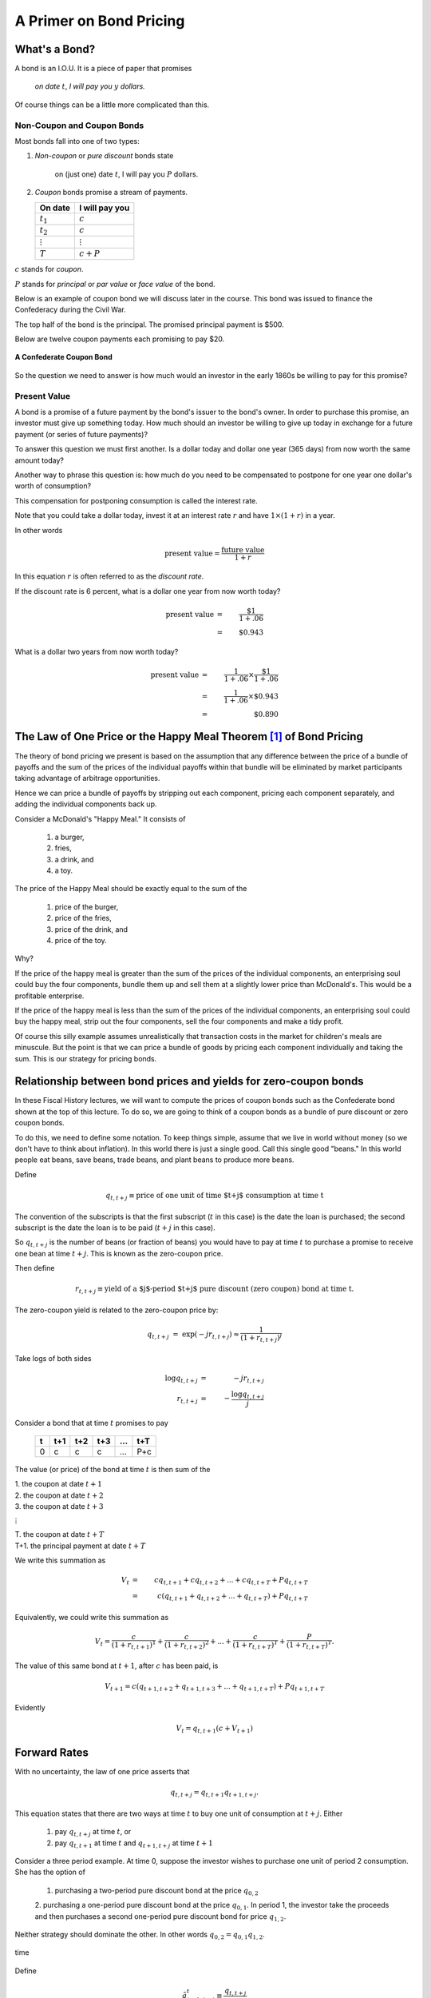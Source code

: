.. _bond_pricing_primer:

*************************
A Primer on Bond Pricing
*************************

What's a Bond?
==============

A bond is an I.O.U.  It is a piece of paper that promises

     *on date* :math:`t`, *I will pay you* :math:`y` *dollars.*

Of course things can be a little more complicated than this.

Non-Coupon and Coupon Bonds
---------------------------

Most bonds fall into one of two types:

1. *Non-coupon* or *pure discount* bonds state

    on (just one) date :math:`t`, I will pay you :math:`P` dollars.

2. *Coupon* bonds promise a stream of payments.

   +---------------+-----------------+
   |  On date      | I will pay you  | 
   +===============+=================+
   | :math:`t_1`   |  :math:`c`      |     
   +---------------+-----------------+
   | :math:`t_2`   |  :math:`c`      |
   +---------------+-----------------+
   |:math:`\vdots` |  :math:`\vdots` |
   +---------------+-----------------+
   | :math:`T`     |  :math:`c+P`    |
   +---------------+-----------------+

:math:`c` stands for *coupon*.

:math:`P` stands for *principal* or *par value* or *face value* of the bond.

Below is an example of coupon bond we will discuss later in the course.  This bond was issued to
finance the Confederacy during the Civil War.  

The top half of the bond is the principal. The promised principal payment is $500. 

Below are twelve coupon payments each promising to pay $20.

.. figure:: _static/images/confederate_bond.jpg
    :scale: 100%
    :align: center

    **A Confederate Coupon Bond**

So the question we need to answer is how much would an investor in the early 1860s be willing to pay for 
this promise?

Present Value
-------------

A bond is a promise of a future payment by the bond's issuer to the bond's owner.  
In order to purchase this promise, an investor must give up something today.  How 
much should an investor be willing to give up today 
in exchange for a future payment (or series of future payments)?

To answer this question we must first another. Is a dollar today and dollar one year 
(365 days) from now worth the same amount today?  

Another way to phrase this question is: 
how much do you need to be compensated to postpone for one year one dollar's worth of consumption?

This compensation for postponing consumption is called the interest rate.

Note that you could take a dollar today, invest it at an interest rate :math:`r` and have :math:`$1 \times (1+r)` in a year.

In other words

.. math::
     \mbox{present value}  = \frac{\mbox{future value}}{1+r}

In this equation :math:`r` is often referred to as the *discount rate*.

If the discount rate is 6 percent, what is a dollar one year from now worth today?

.. math:: 
    \mbox{present value}  &=& \frac{\$1}{1+.06}  \\
                      &=&  \$0.943

What is a dollar two years from now worth today?

.. math::

    \mbox{present value}  &=& \frac{1}{1+.06} \times \frac{\$1}{1+.06}  \\
                      &=&  \frac{1}{1+.06} \times \$0.943 \\
                      &=&  \$0.890 

The Law of One Price or the Happy Meal Theorem [#]_ of Bond Pricing 
====================================================================

The theory of bond pricing we present is based on the assumption 
that any difference between the price of a bundle of payoffs and the 
sum of the prices of the individual payoffs within that bundle 
will be eliminated by market 
participants taking advantage of arbitrage opportunities.

Hence we can price a bundle of payoffs by stripping out each
component, pricing each component separately, and 
adding the individual components back up.

Consider a McDonald's "Happy Meal."  It consists of

   1. a burger, 
   2. fries, 
   3. a drink, and 
   4. a toy.  
   
The price of the Happy Meal should be exactly equal to the sum of the 

   1. price of the burger, 
   2. price of the fries, 
   3. price of the drink, and 
   4. price of the toy.  

Why?  

If the price of the happy meal is greater than the sum of the prices of the individual components, 
an enterprising soul could buy the four components, bundle them up and sell them at a slightly lower price 
than McDonald's.  This would be a profitable enterprise.

If the price of the happy meal is less than the sum of the prices of the individual components, 
an enterprising soul could buy the happy meal, strip out the four components, sell the four components and make a tidy profit.

Of course this silly example assumes unrealistically that transaction costs in the market for children's meals are minuscule. 
But the point is that we can 
price a bundle of goods by pricing each component individually and taking the sum.  This is our strategy for pricing bonds.

Relationship between bond prices and yields for zero-coupon bonds
==================================================================

In these Fiscal History lectures, we will want to compute the prices of coupon bonds
such as the Confederate bond shown at the top of this lecture.  To do so, we are going to think 
of a coupon bonds as a bundle of pure discount or zero coupon bonds.

To do this, we need to define some notation.  To keep things simple, assume that we live 
in world without money (so we don't have to think about inflation). In this world there is just 
a single good. Call this single good "beans."  In this world people eat beans, save beans, trade 
beans, and plant beans to produce more beans.

Define

.. math::
    q_{t,t+j} \equiv \mbox{price of one unit of time $t+j$ consumption at time t}

The convention of the subscripts is that the first subscript (:math:`t` in this case) 
is the date the loan is purchased;
the second subscript is the date the loan is to be paid (:math:`t+j` in this case).  

So :math:`q_{t,t+j}` is the number of beans (or fraction of beans) 
you would have to pay at time :math:`t` to purchase 
a promise to receive one bean at time :math:`t+j`.  This is known as the zero-coupon price.

Then define

.. math::          
    r_{t,t+j} \equiv \mbox{yield of a $j$-period $t+j$ pure discount (zero coupon) bond at time t}.

The zero-coupon yield is related to the zero-coupon price by:
         
.. math::          
    q_{t,t+j} &=& \exp(-j r_{t,t+j}) \approx \frac{1}{(1+r_{t,t+j})^j} 

Take logs of both sides

.. math::
    \log q_{t,t+j} &=& -j r_{t,t+j} \\
    r_{t,t+j} &=& - \frac{\log q_{t,t+j}}{j}

Consider a bond that at time :math:`t` promises to pay

      +---------+-----------+----------+---------+---------+---------+
      |  t      |    t+1    |   t+2    |   t+3   | ...     |  t+T    |
      +=========+===========+==========+=========+=========+=========+
      |   0     |     c     |    c     |    c    |  ...    |  P+c    |
      +---------+-----------+----------+---------+---------+---------+

The value (or price) of the bond at time :math:`t` is then sum of the 

|   1.  the coupon at date :math:`t+1`
|   2.  the coupon at date :math:`t+2`
|   3.  the coupon at date :math:`t+3`

:math:`\vdots`

|   T. the coupon at date :math:`t+T`
|   T+1. the principal payment at date :math:`t+T`

We write this summation as

.. math::
    V_t &=& c q_{t,t+1} + c q_{t,t+2} +  ... + c q_{t,t+T} + P q_{t,t+T} \\
        &=& c (q_{t,t+1} + q_{t,t+2} +  ... + q_{t,t+T}) + P q_{t,t+T}

Equivalently, we could write this summation as

.. math::
    V_t = \frac{c}{(1+r_{t,t+1})^1} + \frac{c}{(1+ r_{t,t+2})^2} +  ... + \frac{c}{(1+ r_{t,t+T})^T} + \frac{P}{(1+r_{t,t+T})^T}.

The value of this same bond at :math:`t+1`, after :math:`c` has been paid, is

.. math::
    V_{t+1}  = c (q_{t+1,t+2} + q_{t+1,t+3} +  ... + q_{t+1,t+T}) + P q_{t+1,t+T}

Evidently

.. math::
    V_t = q_{t,t+1} \left( c + V_{t+1} \right)

Forward Rates
==============

With no uncertainty, the law of one price asserts that

.. math::
    q_{t,t+j} = q_{t,t+1} q_{t+1,t+j}.

This equation states that there are two ways at time :math:`t` to buy one unit 
of consumption at :math:`t+j`. Either

     1. pay :math:`q_{t,t+j}` at time :math:`t`, or

     2. pay :math:`q_{t,t+1}` at time :math:`t` and :math:`q_{t+1,t+j}` at time :math:`t+1`

Consider a three period example. At time 0, suppose the investor wishes to purchase one unit of period 2 consumption. 
She has the option of 

     1. purchasing a two-period pure discount bond at the price :math:`q_{0,2}`
     
     2. purchasing a one-period pure discount bond at the price :math:`q_{0,1}`.  In period 1, the investor take 
     the proceeds and then purchases a second one-period pure discount bond for price :math:`q_{1,2}`.
     
Neither strategy should dominate the other.  In other words :math:`q_{0,2} = q_{0,1} q_{1,2}`.

.. figure:: _static/images/forward_rate.jpg
    :scale: 100%
    :align: center
    
    time

Define

.. math::
    \tilde{q}^t_{t+1,t+j} \equiv \frac{q_{t,t+j}}{q_{t,t+1}}

as the *forward price* at :math:`t`.  The forward price, :math:`\tilde{q}^t_{t+1,t+j}` is the time :math:`t` price 
of a loan made at time :math:`t+1` to be repaid
at time :math:`t+j`.  

In contrast to the forward price, the *spot price* is the 
price of a contract that takes place in current period.

In our three period example, 

.. math::
    \tilde{q}^0_{1,2} \equiv \frac{q_{0,2}}{q_{0,1}}.

In this case 
:math:`\tilde{q}^0_{1,2}` is the time :math:`0` forward price 
of an one-period loan made at time :math:`1` to be repaid
at time :math:`2`.  

:math:`q_{0,1}` and :math:`q_{0,2}` are the time 0 spot prices 
of a one period pure discount bond and two-period pure discount bond respectively.

With no uncertainty about future interest rates, the forward price should equal to future spot price 

.. math:: 
    \tilde{q}^t_{t+1,t+j} = q_{t+1,t+j}

When there is uncertainty, the two terms in this equation won't necessarily be equal.

A Three Period Coupon Bond Example
----------------------------------

Consider a bond issued at :math:`t=0`.  It is a riskless claim on the stream of payments

      +--------+---------+---------+
      |   0    |   1     |    2    |
      +========+=========+=========+ 
      |   0    |   c     |   c+P   |
      +--------+---------+---------+

The time :math:`t=0` price of the bond is

.. math::
    V_0 = q_{0,1} c + q_{0,2}(c+P)

After payment of the coupon, the price of the bond at time :math:`t=1` is

.. math::
    V_1 = q_{1,2}(c+P).
    
Therefore

.. math::
    V_0 &=&  q_{0,1} c + q_{0,1} V_1  \\
        &=&  q_{0,1} c + q_{0,1} q_{1,2}(c+P)


Yield to Maturity
=================

The yield to maturity (ytm) is the unique :math:`r` that satisfies

.. math::
    V = \frac{c}{(1+r)^1}  + \frac{c}{(1+r)^2} + \frac{c}{(1+r)^3} + ... + \frac{c+P}{(1+r)^T}

given :math:`V`, :math:`c`, :math:`P`, and :math:`T`.

The ytm usually can not be solved for by hand.  But we can solve for it using Excel.

It is sometimes just called the yield.

The yield-to-maturity is a common measure of a bond's return.  Since it simplifies returns to a single number,
it facilitates comparisons across bonds that differ in coupon rates and maturity dates.  However this simplification
has the potential to be misleading; it is seldom the 
case that yields (i.e. the :math:`r_{t,t+j}` s) are constant across time (i.e. :math:`t`) and maturities (i.e. :math:`j` s). 

Value of a Call Option
=======================

During critical periods in the United States history, the federal government issued *callable bonds*.

A callable bond gives the government (or really the issuer of the bond) the right to purchase 
the bond at :math:`t=1` at a preset *strike price*. [#]_

For all the callable bonds we will study in these lectures, the strike price is 
the *par value* or *face value* of the bond, :math:`P`. 

Since the government does not have to repurchase the bond, the call feature of these bonds is an option.
The value of this call option at time 1 is :math:`\max(0,V_1 - P)`.

The government will want to exercise the call option if

.. math::
    P <  V_1 = q_{1,2}(c+P)

An interesting benchmark case is when :math:`V_1 = P`?

Solve equation

.. math::
    V_1 = P = q_{1,2}(c+P)

for :math:`q_{1,2}`

That is:

.. math::
    q_{1,2} = \frac{P}{c+P}

or

.. math::
    1+r_{1,2} \approx \frac{c+P}{P}

Question:  when is :math:`V_0 = V_1 = P`?

Throughout U.S. history we often see that Congress is reluctant to issue bonds selling at less than :math:`P`.

Extend the Example: Interest rate risk
--------------------------------------

In this example, assume that the future payouts are known for certain; however, future interest rates are uncertain.

Assume three time periods: :math:`0`, :math:`1`, and :math:`2`.

.. math::
    q_{0,1}, \; \; q_{1,2}(H), \; \; q_{1,2}(L) \; \; \mbox{ where $q_{1,2}(H) > q_{1,2}(L)$}

Assume 

    * :math:`q_{1,2}(H)` occurs with probability :math:`\pi_0`, and

    * :math:`q_{1,2}(L)` occurs with probability :math:`1-\pi_0`.

We are assuming a simple "expectations theory" of the term structure

.. math::
    q_{0,2} &=& q_{0,1}(\pi_0 q_{1,2}(H) + (1-\pi_0) q_{1,2}(L)) \\
    \frac{q_{0,2}}{q_{0,1}} &\equiv& \tilde{q}^0_{1,2} = \pi_0 q_{1,2}(H) + (1-\pi_0) q_{1,2}(L)

:math:`\tilde{q}^0_{1,2}` is the *forward price*.  It is an average of the two possible prices next period

In this example, we are making no adjustment for risk.  Fancier theories that you will learn in a financial economics
course will adjust for risk the right hand side of this equation.

   - whose :math:`\pi_0`? (rational expectations)

Similarly

.. math::
     \tilde{r}^0_{1,2} = \pi_0 r_{1,2}(L) + (1-\pi_0) r_{1,2}(H)

Note that in this equation we flip :math:`H` and :math:`L` because high bond prices mean low interest rates.

Value of a Call Option
----------------------

At :math:`t=0`, you purchase the right to buy the bond at :math:`t=1` at a price :math:`P`.

Assume that

.. math::
     q_{1,2}(H) > q_{1,2}(L)

and

.. math::
     q_{1,2}(H)(c+P) > P > q_{1,2}(L)(c+P).

If state :math:`H` occurs the time :math:`1` value of the call is

.. math::
     V_1^{call} = \max(0,q_{1,2}(H)(c+P) -P) > 0.

But if state :math:`L` occurs the time :math:`1` value of the call is

.. math::
     V_1^{call} = \max(0, q_{1,2}(L)(c+P) -P) = 0.

Therefore, the time :math:`0` value of the call is

.. math::
     V_0^{call} = q_{0,1} \left[ \pi_0(q_{1,2}(H)(c+P) -P) \right]

Example
-------

Example: With constant interest rates satisfying the "Congress wishful thinking condition"

.. math::
     P = q_{t,t+1}(c+P)

or

.. math::
     q_{t,t+1} = \frac{P}{c+P} \; \mbox{ for all $t$}

then the value of the call is zero.

Hence

.. math::
     q_{1,2}(H) = q_{1,2}(L) = \frac{P}{P+c}

Pricing a Callable Bond
-----------------------

Consider

.. math::
    q_{1,2}(H)  > \frac{P}{P+c} > q_{1,2}(L)

Value of a non-callable bond

.. math::
    V_0 = q_{0,1} c + q_{0,2}(c+P)

Suppose the government issues a two period bond that is callable in period 1 at par.

A callable bond can be decomposed into two parts
   1. non-callable bond
   2. call option

When the government issues a callable bond, it sells part 1 and buys part 2.

By the Happy Meal Theorem, the value of a callable bond of the callable bond is the value of a noncallable bond
minus the value of the call option.

.. math::
    V_0 - V_0^{call}

Example: 20 Year Coupon Bond
============================

Suppose that this year (January 1, 2014) you purchase a 6\% percent 2034 U.S. Treasury bond with a face value of \$100.

     +--------+----------+--------+---------+------+-------+------+
     |  2014  |   2015   |  2016  |  2017   | ...  | 2033  | 2034 |
     +========+==========+========+=========+======+=======+======+
     |   0    |    6     |   6    |   6     |  ... | 6     | 106  |
     +--------+----------+--------+---------+------+-------+------+

No uncertainty

Apply the Happy Meal Theorem

.. math::
    V_{2014} &=& q_{2014,2015} C + q_{2014,2016} C + q_{2014,2017} C + q_{2014,2034} ( C + P)

Assume a constant interest rate

A flat term structure

.. math::
     r_{2014,2015} = r_{2015,2016} = r_{2016,2017} = r_{2017,2018} ... = \bar{r}

So :math:`\bar{r}` is the yield-to-maturity or YTM.

Use Excel to do the valuations
------------------------------

Let EXCEL do the calculations for us

To download the EXCEL file 20_year_bond_pricing_example.xls, click here_.

.. _here: http://people.brandeis.edu/~ghall/_build/programs/20_year_bond_pricing_example.xlsx

This file takes the discount rate as an input and computes the present value of the
20 year bond with a \$100 face value and pays a 6 per cent coupon each year. 

There are five columns in this file. 

  1.  column A -- the year 
  
  2.  column B -- the :math:`j`
  
  3.  column C -- the payout 
  
  4.  column D -- :math:`q_{t,t+j} = \frac{1}{(1+r_t,t+j)^j}`
  
  5.  column E -- column C $\times$ column D
  

Cell **E25** reports the sum of cells **E4** to **E23**

In cell **C2** set the discount rate :math:`\bar{r}=.06`

We see that at a discount rate of 6\% the price of the bond (i.e. the discounted
present value of the promised stream of payments) is 100.

.. figure:: _static/images/20_yr_bond_example_6.jpg
    :scale: 100%
    :align: center

If we now set :math:`\bar{r}=.03`

.. figure:: _static/images/20_yr_bond_example_3.jpg
    :scale: 100%
    :align: center

When the stream of payments is discounted at a 3\% rate, the value of the :math:`q_{t,t+j}`
rise.  Thus the price of the bond is now 144.63.

Finally set :math:`\bar{r} =.09`

.. figure:: _static/images/20_yr_bond_example_9.jpg
    :scale: 100%
    :align: center

Now the price of the bond is 72.61.

These three example demonstrate that if a bond's coupon rate is

    - less than its YTM, then the bond is sells below its par value. In this
      case, we say the bond sells at a *discount*. 
      
    - more than its YTM, then the bond sells above its par value. In this case, 
      we say the bond sells at a *premium*.
      
    - equal to its YTM, then the bond sells at *par*.

One Type of Risk:  Interest Rate Risk
-------------------------------------

Suppose that the (constant) interest rate is 6 percent

Five years from now, in 2019, (after we receive the 2019 coupon payment), there is
   - :math:`\pi` chance the interest rate will fall to 3\% from 2019 on
   - :math:`1-\pi` chance the interest rate will rise to 9\% from 2019 on

How does this risk affect our bond pricing?

   - Assumption:  we are risk-neutral.

   - We need to price both possibilities.
 
Work Backwards

What is our 20 year, \$100 face value, 6\% coupon, bond worth in 2019?
  
    * CASE I:  Interest rate falls to 3 percent

    .. math::
            V_{2019}^{.03} = \sum_{t=1}^{15}\frac{C}{(1+0.03)^t} + \frac{P}{(1+.03)^{15}}

    * CASE II: Interest rate rises to 9 percent

     .. math::
            V_{2019}^{.09} = \sum_{t=1}^{15}\frac{C}{(1+0.09)^t} + \frac{P}{(1+.09)^{15}}

So what is our bond worth today in 2014?

.. math::
      V_{2014} =  \sum_{t=1}^{5}\frac{C}{(1+0.06)^t} + \pi \frac{V_{2019}^{.03}}{(1+.06)^5} + (1-\pi) \frac{V_{2019}^{.09}}{(1+.06)^5}

.. figure:: _static/images/20_yr_bond_example_var_int.jpg
    :scale: 100%
    :align: center
       
In the spreadsheet above, we assume :math:`\pi = (1-\pi) = \frac{1}{2}`.

To compute :math:`V_{2014}`, we compute each term on the right hand side separately and then take the sum.

In cell **J10** we compute :math:`\sum_{t=1}^{5}\frac{C}{(1+0.06)^t}`. 
      
In cell **O25** we compute :math:`V_{2019}^{.03}`

In cell **T25** we compute :math:`V_{2019}^{.09}`

In cell **J12** we do perform three operations.
   
   1.  We discount :math:`V_{2019}^{.03}` and :math:`V_{2019}^{.09}` by 5 periods. 
                
   2.  We multiply :math:`V_{2019}^{.03}` by :math:`\pi` and :math:`V_{2019}^{.09}` by :math:`1-\pi`.  
   
   3.  We add the three component in the above equation to compute :math:`V_{2014}`.
      
A Call Option
-------------

Consider the following contract: Today (in 2014) I sell you the right to purchase this bond in year 2019 for $100.

   -You don't have to purchase the bond.  It is an option.

How much is this option worth?

    - Again, work backwards.  In 2019, consider both cases

         1. CASE I:  :math:`\max(0, V_{2019}^{.03} - 100)`

         2. CASE II: :math:`\max(0, V_{2019}^{.09} - 100)`

In 2019

.. math::
      V_{2019}^{call} = \pi \max(0, V_{2019}^{.03} - 100) + (1-\pi) \max(0, V_{2019}^{.09}- 100)

In 2014

.. math::
      V_{2014}^{call}  = \frac{V_{2019}^{call}}{(1+.06)^5}

What's the price of a 5-20 bond?
--------------------------------

Consider a 20 year coupon bond that callable at par by the Treasury after five years.

Happy Meal Theorem

.. math::
     V_{2014} - V_{2014}^{call}

If a callable bond always sells for less than a non-callable bond, why would a government ever issue a callable bond?

Using the Government Budget Constraint to Price Government Debt
===============================================================

The price of a bond is the discounted present value of the stream of promised payments

We could think of the government budget constraint much the same way.  Recall we can rewrite the government budget constraint as:

.. math::
       B_{t}  =   \sum_{j=1}^{\infty} \left(\frac{1}{1+r}\right)^{j}(T_{t+j} - G_{t+j})

Up until now, we have assumed the future paths of :math:`T` and :math:`G` will have to adjust to satisfy the 
current value of :math:`B_t`.

But what if the expected value of

   .. math::
       \sum_{j=1}^{\infty} \left(\frac{1}{1+r}\right)^{j}(T_{t+j} - G_{t+j})

is less than the face value of the current stock of debt?

   * If future :math:`T` s and :math:`G` s are constrained, bond prices will adjust.

So is the government budget constraint a constraint?  Or is it a bond pricing formula?

Holding Period Returns
----------------------

Suppose you buy a bond at period :math:`t` a price :math:`V_t`, hold it one period, and sell it at 
price :math:`V_{t+1}`.  What is your return?

     * In period :math:`t+1` you receive the coupon payment and the sales price.

     * So the one-period ex-post *holding period return* for a bond is

     .. math::
           1+r_{t,t+1} = \frac{C + V_{t+1}}{V_t}

Recorded Government Interest Payments
======================================

What the Bureau of the Public Debt reports as its nominal interest payments
    - discounts Treasury bills
    - add up the coupons on notes and bonds.

This number answers the question 

    *how many dollars must the Treasury devote to paying coupons on this period's outstanding government bonds while rolling over the nominal stock of treasury bills?*  

But note that this number leaves out capital gains and losses 
on Treasury notes and bonds.  This number does not answer the question  

    *what return did government bond holders receive?*

Comparison Between Official Interest Payments and Returns to Bondholders
------------------------------------------------------------------------

Following [Eisner1986]_ and [Bohn1992]_ we take the government budget constraint 

.. math::
        B_{t} =  B_{t-1} + r B_{t-1} + G_t + TR_t - T_t

and impute the return on the debt via

.. math::
        r =  \frac{B_t - B_{t-1} - G_t - TR_t + T_t}{B_{t-1}}.

If :math:`B` is measured by the market price of the debt, this value of :math:`r` will be 
the one-period holding period
return on the debt. 

.. figure:: _static/figures/cof_returns_gdpdef.png
    :scale: 60%
    :align: center

    **Reported Interest Payments and Holding Period Returns** 

In the figure above, we compare the federal government's reported interest payments
with the holding period return on the debt imputed by the government budget constraint for the post-World War II period.

The blue line is the computed holding period return on the debt 
implied by the government budget constraint. 
The red line is the officially reported interest 
payments. Both series are reported as percentages of the 
total market value of publicly-held Treasury debt. 
The black line is the red line minus the inflation rate.

     +------------------------------------+----------+----------+
     | Variable                           |  Mean    | Std Dev  |
     +====================================+==========+==========+
     | Official Interest/Debt             |   5.20   |    2.54  |
     +------------------------------------+----------+----------+
     | Inflation                          |   3.73   |    2.67  |
     +------------------------------------+----------+----------+
     | Official Interest/Debt - inflation |   1.47   |    3.31  |
     +------------------------------------+----------+----------+
     | Real Return on Marketable Debt     |   1.63   |    4.86  |
     +------------------------------------+----------+----------+

     **Means and Standard Deviations of Returns**

Imputed from the government budget constraint, the holding period return on US Treasury debt is lower on average 
and considerably more volatile 
than the official reported interest costs. The official interest payments average 5.2% of the debt while 
our measure of the real return on the debt averages 1.6%. If we subtract the inflation rate from the 
officially reported interest payments (the black line), the two series have roughly the same mean (1.5 versus 1.6).

In contrast to the officially reported net interest payment series, our measure of the return on government debt 
from the government budget constraint demonstrates some striking outcomes.

    1. There were large negative returns immediately after World War II as inflation surged with the lifting of price controls.
    
    2. During the early 1980s, when, perhaps unexpectedly, Federal Reserve Chairman Paul Volcker brought down inflation, 
       bondholders – particularly long-term bond holders – received large positive returns. Many 
       who point to the 1970s as a time during which the US was able to pay low returns to its 
       creditors through inflation often fail to acknowledge the large returns many of those same 
       creditors received when inflation fell in the early 1980s.

    3. Annual real returns became considerably more volatile in the two and half decades after 
       1980 – a period of low volatility in GDP growth often described as the Great Moderation.

Does this Accounting Issue Matter?
----------------------------------

Reported interest payments on the debt are not the :math:`r B_{t}` in the government budget constraint.  But is this a big deal?

The Treasury

    1. reports the par value rather than the market value of its debt, and
    2. typically sets the coupon rate so that at auction, bonds sell near par.

In this case the yield to maturity equals the coupon rate, and any difference between the par value and the market value 
of the debt will be small.

Big differences between the par value and market value will emerge when there are large capital gains and losses 
(perhaps due to changes in inflation).  As we will see this occurred during the War of 1812

For further reading on the comparison between official interest payments and the returns to government bondholders see [Hall-Sargent2011]_.

Footnotes
---------

.. [#]  `John Cochrane`_ introduced us to the term "The Happy Meal Theorem."

.. _John Cochrane: http://faculty.chicagobooth.edu/john.cochrane/

.. [#] A typical home mortgage is an example of a callable bond.  For most mortgages, the issuer (i.e. the homeowner) 
       has the right to prepay or call the mortgage at any time.

References
----------

.. [Bohn1992] Bohn, Henning. 1992. "Budget Deficits and
              Government Accounting." *Carnegie-Rochester Conference Series on Public Policy*,
              37: 1-83.

.. [Eisner1986] Eisner, Robert. 1986. *How Real is the Federal Deficit?*
                New York: The Free Press.

.. [Hall-Sargent2011] Hall, George J. and Thomas J. Sargent 2011. "Interest Rate Risk and Other 
                      Determinants of Post WW-II U.S. Government Debt/GDP Dynamics." 
                      *American Economic Journal: Macroeconomics*, 3: 192-214.
